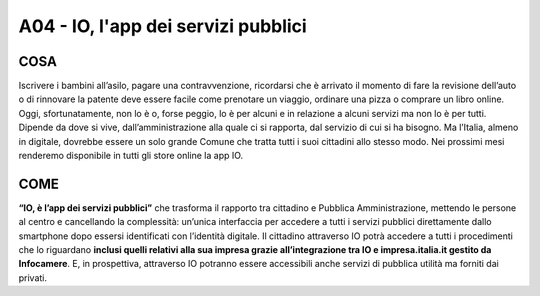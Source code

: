 A04 - IO, l'app dei servizi pubblici
========================================

COSA
-----
Iscrivere i bambini all’asilo, pagare una contravvenzione, ricordarsi che è arrivato il momento di fare la revisione dell’auto o di rinnovare la patente deve essere facile come prenotare un viaggio, ordinare una pizza o comprare un libro online. Oggi, sfortunatamente, non lo è o, forse peggio, lo è per alcuni e in relazione a alcuni servizi ma non lo è per tutti. Dipende da
dove si vive, dall’amministrazione alla quale ci si rapporta, dal servizio di cui si ha bisogno. Ma l’Italia, almeno in digitale, dovrebbe essere un solo grande Comune che tratta tutti i suoi cittadini allo stesso modo. Nei prossimi mesi renderemo disponibile in tutti gli store online la app IO.

COME
----
**“IO, è l’app dei servizi pubblici”** che trasforma il rapporto tra cittadino e Pubblica Amministrazione, mettendo le persone al centro e cancellando la complessità: un’unica interfaccia per accedere a tutti i servizi pubblici direttamente dallo smartphone dopo essersi identificati con l’identità digitale. Il cittadino attraverso IO potrà accedere a tutti i procedimenti
che lo riguardano **inclusi quelli relativi alla sua impresa grazie all’integrazione tra IO e impresa.italia.it gestito da Infocamere**. E, in prospettiva, attraverso IO potranno essere accessibili anche servizi di pubblica utilità ma forniti dai privati.
